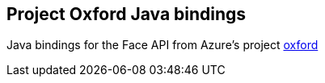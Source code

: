 == Project Oxford Java bindings

Java bindings for the Face API from Azure's project https://azure.microsoft.com/en-us/services/cognitive-services/face/[oxford] 
